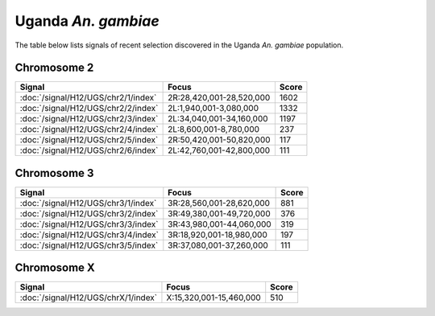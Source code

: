 Uganda *An. gambiae*
======================

The table below lists signals of recent selection discovered in the
Uganda *An. gambiae* population.



Chromosome 2
------------

.. cssclass:: table-hover
.. csv-table::
    :widths: auto
    :header: Signal,Focus,Score

    :doc:`/signal/H12/UGS/chr2/1/index`,"2R:28,420,001-28,520,000",1602
    :doc:`/signal/H12/UGS/chr2/2/index`,"2L:1,940,001-3,080,000",1332
    :doc:`/signal/H12/UGS/chr2/3/index`,"2L:34,040,001-34,160,000",1197
    :doc:`/signal/H12/UGS/chr2/4/index`,"2L:8,600,001-8,780,000",237
    :doc:`/signal/H12/UGS/chr2/5/index`,"2R:50,420,001-50,820,000",117
    :doc:`/signal/H12/UGS/chr2/6/index`,"2L:42,760,001-42,800,000",111
    


Chromosome 3
------------

.. cssclass:: table-hover
.. csv-table::
    :widths: auto
    :header: Signal,Focus,Score

    :doc:`/signal/H12/UGS/chr3/1/index`,"3R:28,560,001-28,620,000",881
    :doc:`/signal/H12/UGS/chr3/2/index`,"3R:49,380,001-49,720,000",376
    :doc:`/signal/H12/UGS/chr3/3/index`,"3R:43,980,001-44,060,000",319
    :doc:`/signal/H12/UGS/chr3/4/index`,"3R:18,920,001-18,980,000",197
    :doc:`/signal/H12/UGS/chr3/5/index`,"3R:37,080,001-37,260,000",111
    


Chromosome X
------------

.. cssclass:: table-hover
.. csv-table::
    :widths: auto
    :header: Signal,Focus,Score

    :doc:`/signal/H12/UGS/chrX/1/index`,"X:15,320,001-15,460,000",510
    


